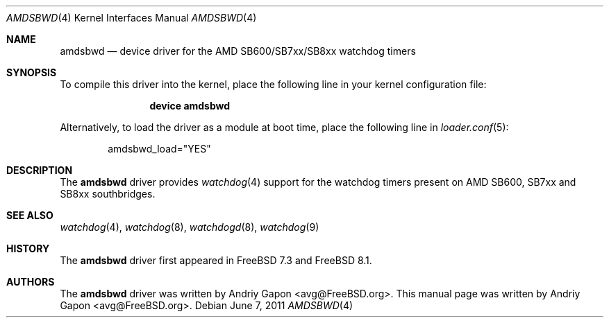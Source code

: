 .\"-
.\" Copyright (c) 2009 Andriy Gapon
.\" All rights reserved.
.\"
.\" Redistribution and use in source and binary forms, with or without
.\" modification, are permitted provided that the following conditions
.\" are met:
.\" 1. Redistributions of source code must retain the above copyright
.\"    notice, this list of conditions and the following disclaimer.
.\" 2. Redistributions in binary form must reproduce the above copyright
.\"    notice, this list of conditions and the following disclaimer in the
.\"    documentation and/or other materials provided with the distribution.
.\"
.\" THIS SOFTWARE IS PROVIDED BY THE AUTHOR AND CONTRIBUTORS ``AS IS'' AND
.\" ANY EXPRESS OR IMPLIED WARRANTIES, INCLUDING, BUT NOT LIMITED TO, THE
.\" IMPLIED WARRANTIES OF MERCHANTABILITY AND FITNESS FOR A PARTICULAR PURPOSE
.\" ARE DISCLAIMED.  IN NO EVENT SHALL THE AUTHOR OR CONTRIBUTORS BE LIABLE
.\" FOR ANY DIRECT, INDIRECT, INCIDENTAL, SPECIAL, EXEMPLARY, OR CONSEQUENTIAL
.\" DAMAGES (INCLUDING, BUT NOT LIMITED TO, PROCUREMENT OF SUBSTITUTE GOODS
.\" OR SERVICES; LOSS OF USE, DATA, OR PROFITS; OR BUSINESS INTERRUPTION)
.\" HOWEVER CAUSED AND ON ANY THEORY OF LIABILITY, WHETHER IN CONTRACT, STRICT
.\" LIABILITY, OR TORT (INCLUDING NEGLIGENCE OR OTHERWISE) ARISING IN ANY WAY
.\" OUT OF THE USE OF THIS SOFTWARE, EVEN IF ADVISED OF THE POSSIBILITY OF
.\" SUCH DAMAGE.
.\"
.\" $FreeBSD: src/share/man/man4/amdsbwd.4,v 1.1.2.4.2.1 2012/03/03 06:15:13 kensmith Exp $
.\"
.Dd June 7, 2011
.Dt AMDSBWD 4
.Os
.Sh NAME
.Nm amdsbwd
.Nd device driver for the AMD SB600/SB7xx/SB8xx watchdog timers
.Sh SYNOPSIS
To compile this driver into the kernel,
place the following line in your
kernel configuration file:
.Bd -ragged -offset indent
.Cd "device amdsbwd"
.Ed
.Pp
Alternatively, to load the driver as a
module at boot time, place the following line in
.Xr loader.conf 5 :
.Bd -literal -offset indent
amdsbwd_load="YES"
.Ed
.Sh DESCRIPTION
The
.Nm
driver provides
.Xr watchdog 4
support for the watchdog timers present on
AMD SB600, SB7xx and SB8xx southbridges.
.Sh SEE ALSO
.Xr watchdog 4 ,
.Xr watchdog 8 ,
.Xr watchdogd 8 ,
.Xr watchdog 9
.Sh HISTORY
The
.Nm
driver first appeared in
.Fx 7.3
and
.Fx 8.1 .
.Sh AUTHORS
.An -nosplit
The
.Nm
driver was written by
.An Andriy Gapon Aq avg@FreeBSD.org .
This manual page was written by
.An Andriy Gapon Aq avg@FreeBSD.org .

